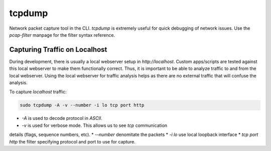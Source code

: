 tcpdump
=======

Network packet capture tool in the CLI. `tcpdump` is extremely useful
for quick debugging of network issues. Use the `pcap-filter` manpage for
the filter syntax reference.

Capturing Traffic on Localhost
------------------------------

During development, there is usually a local webserver setup in
`http://localhost`. Custom apps/scripts are tested against this local
webserver to make them functionally correct. Thus, it is important to be
able to analyze traffic to and from the local webserver. Using the local
webserver for traffic analysis helps as there are no external traffic
that will confuse the analysis.

To capture `localhost` traffic:

.. code-block:: html

    sudo tcpdump -A -v --number -i lo tcp port http

* `-A` is used to decode protocol in `ASCII`.
* `-v` is used for verbose mode. This allows us to see `tcp` communication
details (flags, sequence numbers, etc).
* `--number` denomitate the packets
* `-i lo` use local loopback interface
* `tcp port http` the filter specifying protocol and port to use for
capture.
